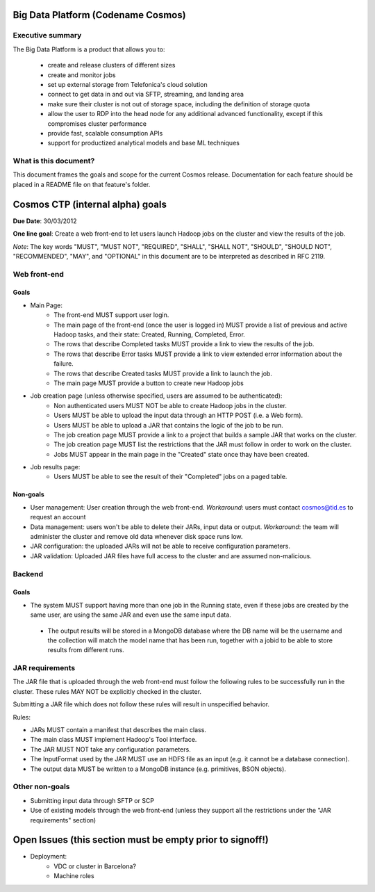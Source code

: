 ===================================
Big Data Platform (Codename Cosmos)
===================================

Executive summary
-----------------

The Big Data Platform is a product that allows you to:

  - create and release clusters of different sizes
  - create and monitor jobs
  - set up external storage from Telefonica's cloud solution
  - connect to get data in and out via SFTP, streaming, and landing area
  - make sure their cluster is not out of storage space, including the
    definition of storage quota
  - allow the user to RDP into the head node for any additional advanced
    functionality, except if this compromises cluster performance
  - provide fast, scalable consumption APIs
  - support for productized analytical models and base ML techniques

What is this document?
----------------------
This document frames the goals and scope for the current Cosmos release. Documentation for each feature should be placed in a README file on that feature's folder.

=================================
Cosmos CTP (internal alpha) goals
=================================
**Due Date**: 30/03/2012

**One line goal**: Create a web front-end to let users launch Hadoop jobs on the cluster and view the results of the job.

*Note*: The key words "MUST", "MUST NOT", "REQUIRED", "SHALL", "SHALL NOT", "SHOULD", "SHOULD NOT", "RECOMMENDED",  "MAY", and "OPTIONAL" in this document are to be interpreted as described in RFC 2119.


Web front-end
-------------

Goals
~~~~~
- Main Page:
   - The front-end MUST support user login.
   - The main page of the front-end (once the user is logged in) MUST provide a list of previous and active Hadoop tasks, and their state: Created, Running, Completed, Error.
   - The rows that describe Completed tasks MUST provide a link to view the results of the job.
   - The rows that describe Error tasks MUST provide a link to view extended error information about the failure.
   - The rows that describe Created tasks MUST provide a link to launch the job.
   - The main page MUST provide a button to create new Hadoop jobs
- Job creation page (unless otherwise specified, users are assumed to be authenticated):
   - Non authenticated users MUST NOT be able to create Hadoop jobs in the cluster.
   - Users MUST be able to upload the input data through an HTTP POST (i.e. a Web form).
   - Users MUST be able to upload a JAR that contains the logic of the job to be run.
   - The job creation page MUST provide a link to a project that builds a sample JAR that works on the cluster.
   - The job creation page MUST list the restrictions that the JAR must follow in order to work on the cluster.
   - Jobs MUST appear in the main page in the "Created" state once thay have been created.
- Job results page:
   - Users MUST be able to see the result of their "Completed" jobs on a paged table.
  
Non-goals
~~~~~~~~~
- User management: User creation through the web front-end. *Workaround*: users must contact cosmos@tid.es to request an account
- Data management: users won't be able to delete their JARs, input data or output. *Workaround*: the team will administer the cluster and remove old data whenever disk space runs low.
- JAR configuration: the uploaded JARs will not be able to receive configuration parameters.
- JAR validation: Uploaded JAR files have full access to the cluster and are assumed non-malicious.

Backend
-------

Goals
~~~~~
- The system MUST support having more than one job in the Running state, even if these jobs are created by the same user, are using the same JAR and even use the same input data.
 - The output results will be stored in a MongoDB database where the DB name will be the username and the collection will match the model name that has been run, together with a jobid to be able to store results from different runs.

JAR requirements
----------------
The JAR file that is uploaded through the web front-end must follow the following rules to be successfully run in the cluster. These rules MAY NOT be explicitly checked in the cluster.

Submitting a JAR file which does not follow these rules will result in unspecified behavior.

Rules:

- JARs MUST contain a manifest that describes the main class.
- The main class MUST implement Hadoop's Tool interface.
- The JAR MUST NOT take any configuration parameters.
- The InputFormat used by the JAR MUST use an HDFS file as an input (e.g. it cannot be a database connection).
- The output data MUST be written to a MongoDB instance (e.g. primitives, BSON objects).

Other non-goals
---------------
- Submitting input data through SFTP or SCP
- Use of existing models through the web front-end (unless they support all the restrictions under the "JAR requirements" section)

==========================================================
Open Issues (this section must be empty prior to signoff!)
==========================================================
- Deployment:
    - VDC or cluster in Barcelona?
    - Machine roles
